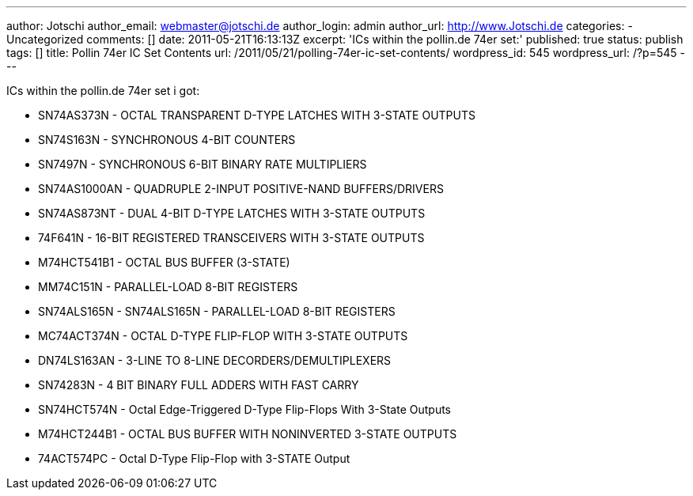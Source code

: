 ---
author: Jotschi
author_email: webmaster@jotschi.de
author_login: admin
author_url: http://www.Jotschi.de
categories:
- Uncategorized
comments: []
date: 2011-05-21T16:13:13Z
excerpt: 'ICs within the pollin.de 74er set:'
published: true
status: publish
tags: []
title: Pollin 74er IC Set Contents
url: /2011/05/21/polling-74er-ic-set-contents/
wordpress_id: 545
wordpress_url: /?p=545
---

ICs within the pollin.de 74er set i got:

* SN74AS373N - OCTAL TRANSPARENT D-TYPE LATCHES WITH 3-STATE OUTPUTS
* SN74S163N - SYNCHRONOUS 4-BIT COUNTERS
* SN7497N - SYNCHRONOUS 6-BIT BINARY RATE MULTIPLIERS
* SN74AS1000AN - QUADRUPLE 2-INPUT POSITIVE-NAND BUFFERS/DRIVERS
* SN74AS873NT - DUAL 4-BIT D-TYPE LATCHES WITH 3-STATE OUTPUTS
* 74F641N - 16-BIT REGISTERED TRANSCEIVERS WITH 3-STATE OUTPUTS
* M74HCT541B1 - OCTAL BUS BUFFER (3-STATE)
* MM74C151N -  PARALLEL-LOAD 8-BIT REGISTERS 
* SN74ALS165N - SN74ALS165N - PARALLEL-LOAD 8-BIT REGISTERS
* MC74ACT374N - OCTAL D-TYPE FLIP-FLOP WITH 3-STATE OUTPUTS 
* DN74LS163AN - 3-LINE TO 8-LINE DECORDERS/DEMULTIPLEXERS
* SN74283N - 4 BIT BINARY FULL ADDERS WITH FAST CARRY
* SN74HCT574N - Octal Edge-Triggered D-Type Flip-Flops With 3-State Outputs
* M74HCT244B1 - OCTAL BUS BUFFER WITH NONINVERTED 3-STATE OUTPUTS
* 74ACT574PC - Octal D-Type Flip-Flop with 3-STATE Output
